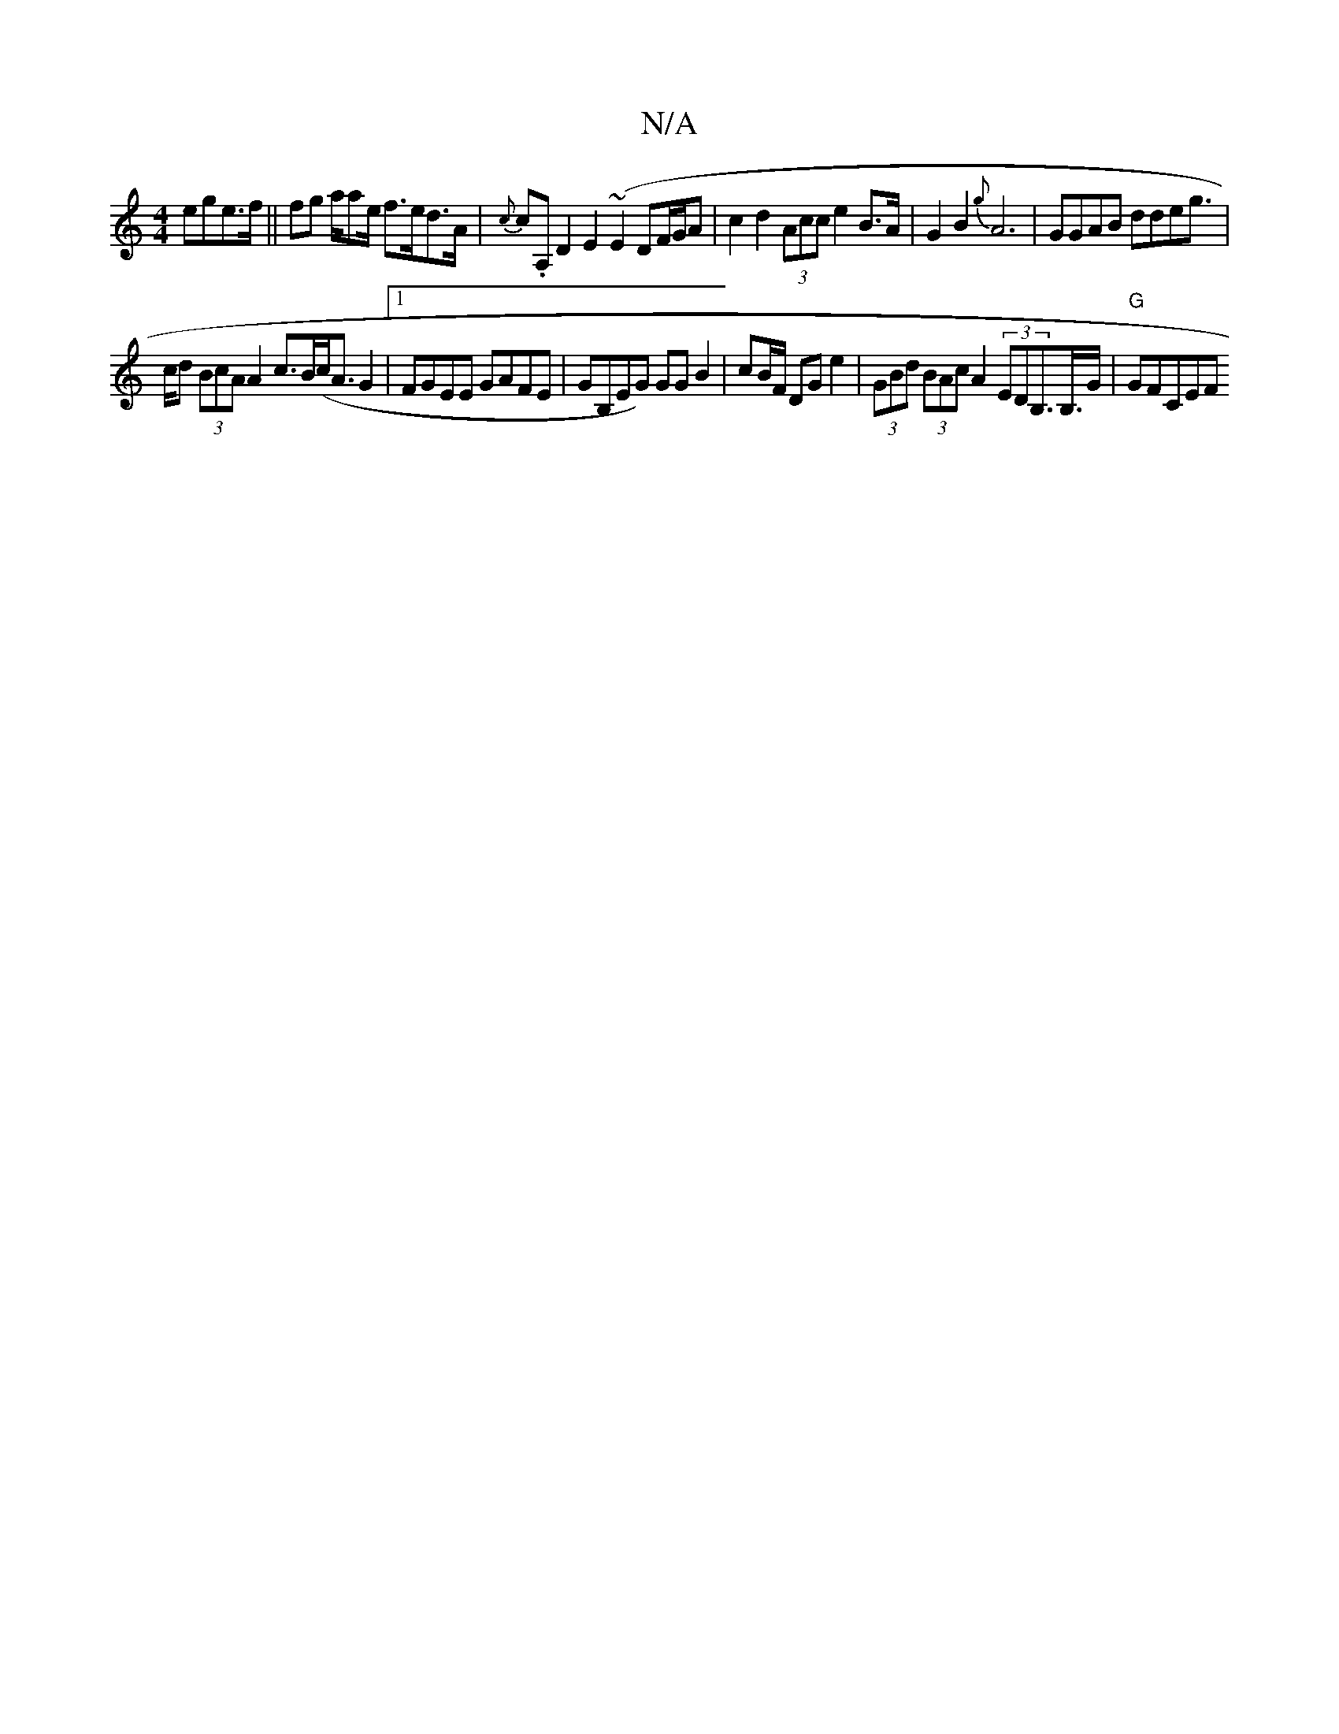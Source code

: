 X:1
T:N/A
M:4/4
R:N/A
K:Cmajor
ege>f||
fg a/ae/2t f>ed>A | {c}c.A, D2 E2 (~E2DF/G/A | c2d2 (3Acc e2B>A | G2 B2 {g}A6- | GGAB ddeg|!>cd (3BcA A2 c>B(c<A}G2 |1 FGEE GAFE|GB,EG) GGB2|
cB/F/ DG e2 | (3GBd (3BAc A2 (3EDB,>B,>G|"G"GFCEwF